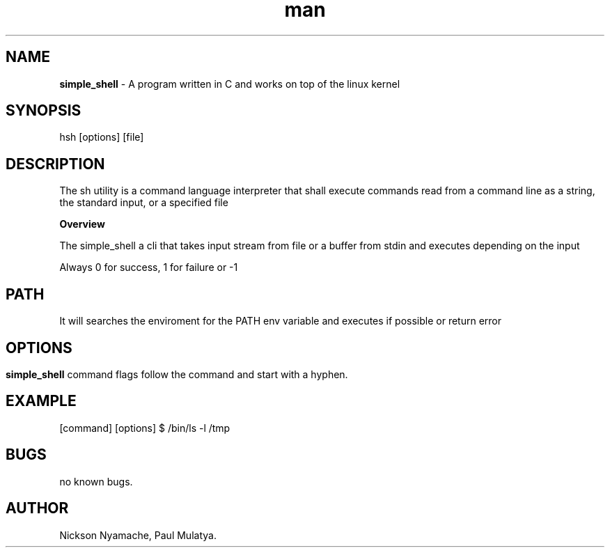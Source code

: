 
.TH man 1 "24 May 2023" "0.1" "simple_shell man 1 page"

.SH NAME
.B simple_shell
- A program written in C and works on top of the linux kernel

.SH SYNOPSIS
 hsh [options] [file]

.SH DESCRIPTION
The sh utility is a command language interpreter that shall execute commands read from a command line as a string, the standard input, or a specified file

.B Overview

The simple_shell a cli that takes input stream from file or a buffer from stdin and executes depending on the input

Always 0 for success, 1 for failure or -1

.SH PATH

It will searches the enviroment for the PATH env variable and executes if possible or return error

.SH

.SH OPTIONS
.B simple_shell
command flags follow the command and start with a hyphen.

.SH EXAMPLE

[command] [options]
$ /bin/ls -l /tmp

.SH BUGS
no known bugs.


.SH AUTHOR
Nickson Nyamache, Paul Mulatya.


